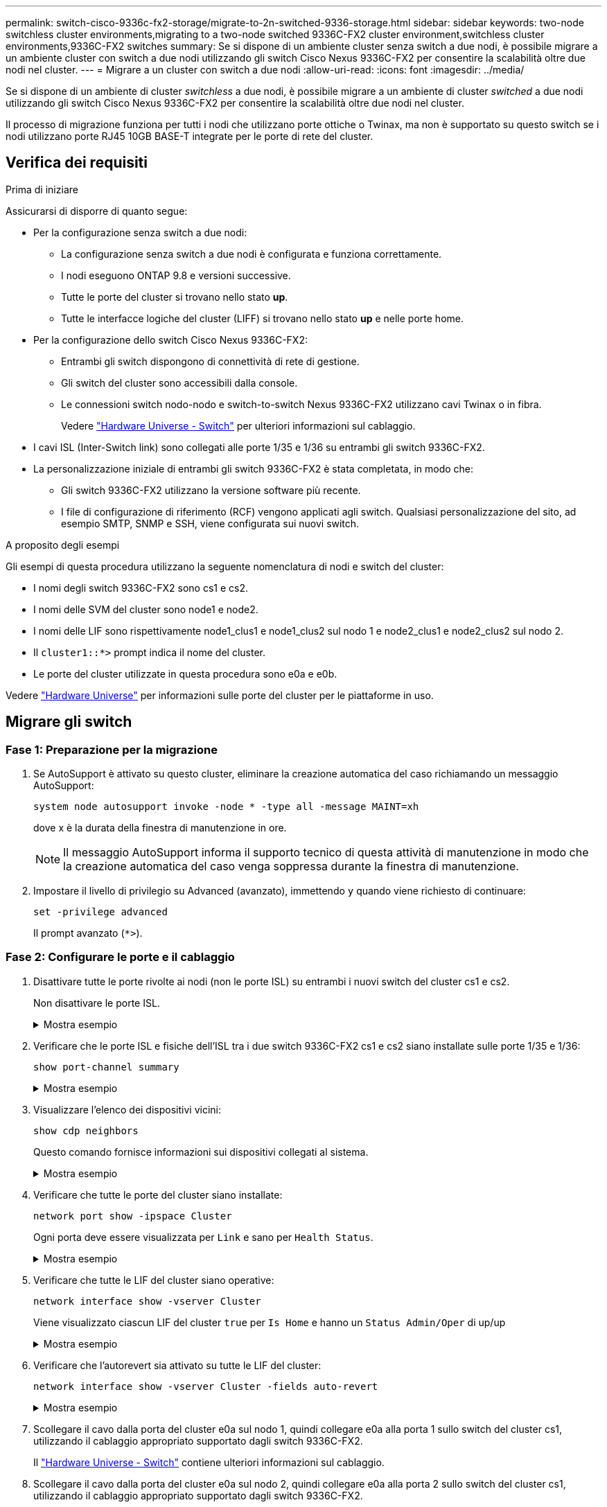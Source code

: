 ---
permalink: switch-cisco-9336c-fx2-storage/migrate-to-2n-switched-9336-storage.html 
sidebar: sidebar 
keywords: two-node switchless cluster environments,migrating to a two-node switched 9336C-FX2 cluster environment,switchless cluster environments,9336C-FX2 switches 
summary: Se si dispone di un ambiente cluster senza switch a due nodi, è possibile migrare a un ambiente cluster con switch a due nodi utilizzando gli switch Cisco Nexus 9336C-FX2 per consentire la scalabilità oltre due nodi nel cluster. 
---
= Migrare a un cluster con switch a due nodi
:allow-uri-read: 
:icons: font
:imagesdir: ../media/


[role="lead"]
Se si dispone di un ambiente di cluster _switchless_ a due nodi, è possibile migrare a un ambiente di cluster _switched_ a due nodi utilizzando gli switch Cisco Nexus 9336C-FX2 per consentire la scalabilità oltre due nodi nel cluster.

Il processo di migrazione funziona per tutti i nodi che utilizzano porte ottiche o Twinax, ma non è supportato su questo switch se i nodi utilizzano porte RJ45 10GB BASE-T integrate per le porte di rete del cluster.



== Verifica dei requisiti

.Prima di iniziare
Assicurarsi di disporre di quanto segue:

* Per la configurazione senza switch a due nodi:
+
** La configurazione senza switch a due nodi è configurata e funziona correttamente.
** I nodi eseguono ONTAP 9.8 e versioni successive.
** Tutte le porte del cluster si trovano nello stato *up*.
** Tutte le interfacce logiche del cluster (LIFF) si trovano nello stato *up* e nelle porte home.


* Per la configurazione dello switch Cisco Nexus 9336C-FX2:
+
** Entrambi gli switch dispongono di connettività di rete di gestione.
** Gli switch del cluster sono accessibili dalla console.
** Le connessioni switch nodo-nodo e switch-to-switch Nexus 9336C-FX2 utilizzano cavi Twinax o in fibra.
+
Vedere https://hwu.netapp.com/SWITCH/INDEX["Hardware Universe - Switch"^] per ulteriori informazioni sul cablaggio.



* I cavi ISL (Inter-Switch link) sono collegati alle porte 1/35 e 1/36 su entrambi gli switch 9336C-FX2.
* La personalizzazione iniziale di entrambi gli switch 9336C-FX2 è stata completata, in modo che:
+
** Gli switch 9336C-FX2 utilizzano la versione software più recente.
** I file di configurazione di riferimento (RCF) vengono applicati agli switch. Qualsiasi personalizzazione del sito, ad esempio SMTP, SNMP e SSH, viene configurata sui nuovi switch.




.A proposito degli esempi
Gli esempi di questa procedura utilizzano la seguente nomenclatura di nodi e switch del cluster:

* I nomi degli switch 9336C-FX2 sono cs1 e cs2.
* I nomi delle SVM del cluster sono node1 e node2.
* I nomi delle LIF sono rispettivamente node1_clus1 e node1_clus2 sul nodo 1 e node2_clus1 e node2_clus2 sul nodo 2.
* Il `cluster1::*>` prompt indica il nome del cluster.
* Le porte del cluster utilizzate in questa procedura sono e0a e e0b.


Vedere https://hwu.netapp.com["Hardware Universe"^] per informazioni sulle porte del cluster per le piattaforme in uso.



== Migrare gli switch



=== Fase 1: Preparazione per la migrazione

. Se AutoSupport è attivato su questo cluster, eliminare la creazione automatica del caso richiamando un messaggio AutoSupport:
+
`system node autosupport invoke -node * -type all -message MAINT=xh`

+
dove x è la durata della finestra di manutenzione in ore.

+

NOTE: Il messaggio AutoSupport informa il supporto tecnico di questa attività di manutenzione in modo che la creazione automatica del caso venga soppressa durante la finestra di manutenzione.

. Impostare il livello di privilegio su Advanced (avanzato), immettendo `y` quando viene richiesto di continuare:
+
`set -privilege advanced`

+
Il prompt avanzato (`*>`).





=== Fase 2: Configurare le porte e il cablaggio

. Disattivare tutte le porte rivolte ai nodi (non le porte ISL) su entrambi i nuovi switch del cluster cs1 e cs2.
+
Non disattivare le porte ISL.

+
.Mostra esempio
[%collapsible]
====
L'esempio seguente mostra che le porte rivolte al nodo da 1 a 34 sono disattivate sullo switch cs1:

[listing]
----
cs1# config
Enter configuration commands, one per line. End with CNTL/Z.
cs1(config)# interface e1/1/1-4, e1/2/1-4, e1/3/1-4, e1/4/1-4, e1/5/1-4, e1/6/1-4, e1/7-34
cs1(config-if-range)# shutdown
----
====
. Verificare che le porte ISL e fisiche dell'ISL tra i due switch 9336C-FX2 cs1 e cs2 siano installate sulle porte 1/35 e 1/36:
+
`show port-channel summary`

+
.Mostra esempio
[%collapsible]
====
L'esempio seguente mostra che le porte ISL sono installate sullo switch cs1:

[listing]
----
cs1# show port-channel summary

Flags:  D - Down        P - Up in port-channel (members)
        I - Individual  H - Hot-standby (LACP only)
        s - Suspended   r - Module-removed
        b - BFD Session Wait
        S - Switched    R - Routed
        U - Up (port-channel)
        p - Up in delay-lacp mode (member)
        M - Not in use. Min-links not met
--------------------------------------------------------------------------------
Group Port-       Type     Protocol  Member Ports
      Channel
--------------------------------------------------------------------------------
1     Po1(SU)     Eth      LACP      Eth1/35(P)   Eth1/36(P)
----
L'esempio seguente mostra che le porte ISL sono installate sullo switch cs2 :

[listing]
----
(cs2)# show port-channel summary

Flags:  D - Down        P - Up in port-channel (members)
        I - Individual  H - Hot-standby (LACP only)
        s - Suspended   r - Module-removed
        b - BFD Session Wait
        S - Switched    R - Routed
        U - Up (port-channel)
        p - Up in delay-lacp mode (member)
        M - Not in use. Min-links not met
--------------------------------------------------------------------------------
Group Port-       Type     Protocol  Member Ports
      Channel
--------------------------------------------------------------------------------
1     Po1(SU)     Eth      LACP      Eth1/35(P)   Eth1/36(P)
----
====
. Visualizzare l'elenco dei dispositivi vicini:
+
`show cdp neighbors`

+
Questo comando fornisce informazioni sui dispositivi collegati al sistema.

+
.Mostra esempio
[%collapsible]
====
Nell'esempio riportato di seguito sono elencati i dispositivi adiacenti sullo switch cs1:

[listing]
----
cs1# show cdp neighbors

Capability Codes: R - Router, T - Trans-Bridge, B - Source-Route-Bridge
                  S - Switch, H - Host, I - IGMP, r - Repeater,
                  V - VoIP-Phone, D - Remotely-Managed-Device,
                  s - Supports-STP-Dispute

Device-ID          Local Intrfce  Hldtme Capability  Platform      Port ID
cs2                Eth1/35        175    R S I s     N9K-C9336C    Eth1/35
cs2                Eth1/36        175    R S I s     N9K-C9336C    Eth1/36

Total entries displayed: 2
----
Nell'esempio riportato di seguito sono elencati i dispositivi adiacenti sullo switch cs2:

[listing]
----
cs2# show cdp neighbors

Capability Codes: R - Router, T - Trans-Bridge, B - Source-Route-Bridge
                  S - Switch, H - Host, I - IGMP, r - Repeater,
                  V - VoIP-Phone, D - Remotely-Managed-Device,
                  s - Supports-STP-Dispute

Device-ID          Local Intrfce  Hldtme Capability  Platform      Port ID
cs1                Eth1/35        177    R S I s     N9K-C9336C    Eth1/35
cs1                Eth1/36        177    R S I s     N9K-C9336C    Eth1/36

Total entries displayed: 2
----
====
. Verificare che tutte le porte del cluster siano installate:
+
`network port show -ipspace Cluster`

+
Ogni porta deve essere visualizzata per `Link` e sano per `Health Status`.

+
.Mostra esempio
[%collapsible]
====
[listing]
----
cluster1::*> network port show -ipspace Cluster

Node: node1

                                                  Speed(Mbps) Health
Port      IPspace      Broadcast Domain Link MTU  Admin/Oper  Status
--------- ------------ ---------------- ---- ---- ----------- --------
e0a       Cluster      Cluster          up   9000  auto/10000 healthy
e0b       Cluster      Cluster          up   9000  auto/10000 healthy

Node: node2

                                                  Speed(Mbps) Health
Port      IPspace      Broadcast Domain Link MTU  Admin/Oper  Status
--------- ------------ ---------------- ---- ---- ----------- --------
e0a       Cluster      Cluster          up   9000  auto/10000 healthy
e0b       Cluster      Cluster          up   9000  auto/10000 healthy

4 entries were displayed.
----
====
. Verificare che tutte le LIF del cluster siano operative:
+
`network interface show -vserver Cluster`

+
Viene visualizzato ciascun LIF del cluster `true` per `Is Home` e hanno un `Status Admin/Oper` di up/up

+
.Mostra esempio
[%collapsible]
====
[listing]
----
cluster1::*> network interface show -vserver Cluster

            Logical    Status     Network            Current       Current Is
Vserver     Interface  Admin/Oper Address/Mask       Node          Port    Home
----------- ---------- ---------- ------------------ ------------- ------- -----
Cluster
            node1_clus1  up/up    169.254.209.69/16  node1         e0a     true
            node1_clus2  up/up    169.254.49.125/16  node1         e0b     true
            node2_clus1  up/up    169.254.47.194/16  node2         e0a     true
            node2_clus2  up/up    169.254.19.183/16  node2         e0b     true
4 entries were displayed.
----
====
. Verificare che l'autorevert sia attivato su tutte le LIF del cluster:
+
`network interface show -vserver Cluster -fields auto-revert`

+
.Mostra esempio
[%collapsible]
====
[listing]
----
cluster1::*> network interface show -vserver Cluster -fields auto-revert

          Logical
Vserver   Interface     Auto-revert
--------- ------------- ------------
Cluster
          node1_clus1   true
          node1_clus2   true
          node2_clus1   true
          node2_clus2   true

4 entries were displayed.
----
====
. Scollegare il cavo dalla porta del cluster e0a sul nodo 1, quindi collegare e0a alla porta 1 sullo switch del cluster cs1, utilizzando il cablaggio appropriato supportato dagli switch 9336C-FX2.
+
Il https://hwu.netapp.com/SWITCH/INDEX["Hardware Universe - Switch"^] contiene ulteriori informazioni sul cablaggio.

. Scollegare il cavo dalla porta del cluster e0a sul nodo 2, quindi collegare e0a alla porta 2 sullo switch del cluster cs1, utilizzando il cablaggio appropriato supportato dagli switch 9336C-FX2.
. Abilitare tutte le porte rivolte ai nodi sullo switch cluster cs1.
+
.Mostra esempio
[%collapsible]
====
L'esempio seguente mostra che le porte da 1/1 a 1/34 sono attivate sullo switch cs1:

[listing]
----
cs1# config
Enter configuration commands, one per line. End with CNTL/Z.
cs1(config)# interface e1/1/1-4, e1/2/1-4, e1/3/1-4, e1/4/1-4, e1/5/1-4, e1/6/1-4, e1/7-34
cs1(config-if-range)# no shutdown
----
====
. Verificare che tutte le LIF del cluster siano funzionanti, operative e visualizzate come `true` per `Is Home`:
+
`network interface show -vserver Cluster`

+
.Mostra esempio
[%collapsible]
====
L'esempio seguente mostra che tutte le LIF sono in su su node1 e node2 e questo `Is Home` i risultati sono veri:

[listing]
----
cluster1::*> network interface show -vserver Cluster

         Logical      Status     Network            Current     Current Is
Vserver  Interface    Admin/Oper Address/Mask       Node        Port    Home
-------- ------------ ---------- ------------------ ----------- ------- ----
Cluster
         node1_clus1  up/up      169.254.209.69/16  node1       e0a     true
         node1_clus2  up/up      169.254.49.125/16  node1       e0b     true
         node2_clus1  up/up      169.254.47.194/16  node2       e0a     true
         node2_clus2  up/up      169.254.19.183/16  node2       e0b     true

4 entries were displayed.
----
====
. Visualizza informazioni sullo stato dei nodi nel cluster:
+
`cluster show`

+
.Mostra esempio
[%collapsible]
====
Nell'esempio seguente vengono visualizzate informazioni sullo stato e sull'idoneità dei nodi nel cluster:

[listing]
----
cluster1::*> cluster show

Node                 Health  Eligibility   Epsilon
-------------------- ------- ------------  ------------
node1                true    true          false
node2                true    true          false

2 entries were displayed.
----
====
. Scollegare il cavo dalla porta del cluster e0b sul nodo 1, quindi collegare e0b alla porta 1 sullo switch del cluster cs2, utilizzando il cablaggio appropriato supportato dagli switch 9336C-FX2.
. Scollegare il cavo dalla porta del cluster e0b sul nodo 2, quindi collegare e0b alla porta 2 sullo switch del cluster cs2, utilizzando il cablaggio appropriato supportato dagli switch 9336C-FX2.
. Abilitare tutte le porte rivolte ai nodi sullo switch cluster cs2.
+
.Mostra esempio
[%collapsible]
====
L'esempio seguente mostra che le porte da 1/1 a 1/34 sono attivate sullo switch cs2:

[listing]
----
cs2# config
Enter configuration commands, one per line. End with CNTL/Z.
cs2(config)# interface e1/1/1-4, e1/2/1-4, e1/3/1-4, e1/4/1-4, e1/5/1-4, e1/6/1-4, e1/7-34
cs2(config-if-range)# no shutdown
----
====
. Verificare che tutte le porte del cluster siano installate:
+
`network port show -ipspace Cluster`

+
.Mostra esempio
[%collapsible]
====
L'esempio seguente mostra che tutte le porte del cluster sono su node1 e node2:

[listing]
----
cluster1::*> network port show -ipspace Cluster

Node: node1
                                                                       Ignore
                                                  Speed(Mbps) Health   Health
Port      IPspace      Broadcast Domain Link MTU  Admin/Oper  Status   Status
--------- ------------ ---------------- ---- ---- ----------- -------- ------
e0a       Cluster      Cluster          up   9000  auto/10000 healthy  false
e0b       Cluster      Cluster          up   9000  auto/10000 healthy  false

Node: node2
                                                                       Ignore
                                                  Speed(Mbps) Health   Health
Port      IPspace      Broadcast Domain Link MTU  Admin/Oper  Status   Status
--------- ------------ ---------------- ---- ---- ----------- -------- ------
e0a       Cluster      Cluster          up   9000  auto/10000 healthy  false
e0b       Cluster      Cluster          up   9000  auto/10000 healthy  false

4 entries were displayed.
----
====




=== Fase 3: Verificare la configurazione

. Verificare che tutte le interfacce visualizzino true per `Is Home`:
+
`network interface show -vserver Cluster`

+

NOTE: Il completamento di questa operazione potrebbe richiedere alcuni minuti.

+
.Mostra esempio
[%collapsible]
====
L'esempio seguente mostra che tutte le LIF sono in su su node1 e node2 e questo `Is Home` i risultati sono veri:

[listing]
----
cluster1::*> network interface show -vserver Cluster

          Logical      Status     Network            Current    Current Is
Vserver   Interface    Admin/Oper Address/Mask       Node       Port    Home
--------- ------------ ---------- ------------------ ---------- ------- ----
Cluster
          node1_clus1  up/up      169.254.209.69/16  node1      e0a     true
          node1_clus2  up/up      169.254.49.125/16  node1      e0b     true
          node2_clus1  up/up      169.254.47.194/16  node2      e0a     true
          node2_clus2  up/up      169.254.19.183/16  node2      e0b     true

4 entries were displayed.
----
====
. Verificare che entrambi i nodi dispongano di una connessione a ciascuno switch:
+
`show cdp neighbors`

+
.Mostra esempio
[%collapsible]
====
L'esempio seguente mostra i risultati appropriati per entrambi gli switch:

[listing]
----
(cs1)# show cdp neighbors

Capability Codes: R - Router, T - Trans-Bridge, B - Source-Route-Bridge
                  S - Switch, H - Host, I - IGMP, r - Repeater,
                  V - VoIP-Phone, D - Remotely-Managed-Device,
                  s - Supports-STP-Dispute

Device-ID          Local Intrfce  Hldtme Capability  Platform      Port ID
node1              Eth1/1         133    H           FAS2980       e0a
node2              Eth1/2         133    H           FAS2980       e0a
cs2                Eth1/35        175    R S I s     N9K-C9336C    Eth1/35
cs2                Eth1/36        175    R S I s     N9K-C9336C    Eth1/36

Total entries displayed: 4

(cs2)# show cdp neighbors

Capability Codes: R - Router, T - Trans-Bridge, B - Source-Route-Bridge
                  S - Switch, H - Host, I - IGMP, r - Repeater,
                  V - VoIP-Phone, D - Remotely-Managed-Device,
                  s - Supports-STP-Dispute

Device-ID          Local Intrfce  Hldtme Capability  Platform      Port ID
node1              Eth1/1         133    H           FAS2980       e0b
node2              Eth1/2         133    H           FAS2980       e0b
cs1                Eth1/35        175    R S I s     N9K-C9336C    Eth1/35
cs1                Eth1/36        175    R S I s     N9K-C9336C    Eth1/36

Total entries displayed: 4
----
====
. Visualizzare le informazioni relative ai dispositivi di rete rilevati nel cluster:
+
`network device-discovery show -protocol cdp`

+
.Mostra esempio
[%collapsible]
====
[listing]
----
cluster1::*> network device-discovery show -protocol cdp
Node/       Local  Discovered
Protocol    Port   Device (LLDP: ChassisID)  Interface         Platform
----------- ------ ------------------------- ----------------  ----------------
node2      /cdp
            e0a    cs1                       0/2               N9K-C9336C
            e0b    cs2                       0/2               N9K-C9336C
node1      /cdp
            e0a    cs1                       0/1               N9K-C9336C
            e0b    cs2                       0/1               N9K-C9336C

4 entries were displayed.
----
====
. Verificare che le impostazioni siano disattivate:
+
`network options switchless-cluster show`

+

NOTE: Il completamento del comando potrebbe richiedere alcuni minuti. Attendere l'annuncio "3 minuti di scadenza".

+
.Mostra esempio
[%collapsible]
====
L'output falso nell'esempio seguente mostra che le impostazioni di configurazione sono disattivate:

[listing]
----
cluster1::*> network options switchless-cluster show
Enable Switchless Cluster: false
----
====
. Verificare lo stato dei membri del nodo nel cluster:
+
`cluster show`

+
.Mostra esempio
[%collapsible]
====
L'esempio seguente mostra informazioni sullo stato e sull'idoneità dei nodi nel cluster:

[listing]
----
cluster1::*> cluster show

Node                 Health  Eligibility   Epsilon
-------------------- ------- ------------  --------
node1                true    true          false
node2                true    true          false
----
====
. Verificare la connettività delle interfacce del cluster remoto:


[role="tabbed-block"]
====
.ONTAP 9.9.1 e versioni successive
--
È possibile utilizzare `network interface check cluster-connectivity` per avviare un controllo di accessibilità per la connettività del cluster e visualizzare i dettagli:

`network interface check cluster-connectivity start` e. `network interface check cluster-connectivity show`

[listing, subs="+quotes"]
----
cluster1::*> *network interface check cluster-connectivity start*
----
*NOTA:* attendere alcuni secondi prima di eseguire il `show` comando per visualizzare i dettagli.

[listing, subs="+quotes"]
----
cluster1::*> *network interface check cluster-connectivity show*
                                  Source           Destination      Packet
Node   Date                       LIF              LIF              Loss
------ -------------------------- ---------------- ---------------- -----------
node1
       3/5/2022 19:21:18 -06:00   node1_clus2      node2-clus1      none
       3/5/2022 19:21:20 -06:00   node1_clus2      node2_clus2      none
node2
       3/5/2022 19:21:18 -06:00   node2_clus2      node1_clus1      none
       3/5/2022 19:21:20 -06:00   node2_clus2      node1_clus2      none
----
--
.Tutte le release di ONTAP
--
Per tutte le release di ONTAP, è possibile utilizzare anche `cluster ping-cluster -node <name>` comando per controllare la connettività:

`cluster ping-cluster -node <name>`

[listing, subs="+quotes"]
----
cluster1::*> *cluster ping-cluster -node local*
Host is node2
Getting addresses from network interface table...
Cluster node1_clus1 169.254.209.69 node1 e0a
Cluster node1_clus2 169.254.49.125 node1 e0b
Cluster node2_clus1 169.254.47.194 node2 e0a
Cluster node2_clus2 169.254.19.183 node2 e0b
Local = 169.254.47.194 169.254.19.183
Remote = 169.254.209.69 169.254.49.125
Cluster Vserver Id = 4294967293
Ping status:

Basic connectivity succeeds on 4 path(s)
Basic connectivity fails on 0 path(s)

Detected 9000 byte MTU on 4 path(s):
Local 169.254.47.194 to Remote 169.254.209.69
Local 169.254.47.194 to Remote 169.254.49.125
Local 169.254.19.183 to Remote 169.254.209.69
Local 169.254.19.183 to Remote 169.254.49.125
Larger than PMTU communication succeeds on 4 path(s)
RPC status:
2 paths up, 0 paths down (tcp check)
2 paths up, 0 paths down (udp check)
----
--
====
. [[step7]] riportare il livello di privilegio ad admin:
+
`set -privilege admin`

. Per ONTAP 9.8 e versioni successive, attivare la funzione di raccolta dei log dello switch Ethernet per la raccolta dei file di log relativi allo switch, utilizzando i comandi seguenti:
+
`system switch ethernet log setup-password` e. `system switch ethernet log enable-collection`

+
.Mostra esempio
[%collapsible]
====
[listing]
----
cluster1::*> system switch ethernet log setup-password
Enter the switch name: <return>
The switch name entered is not recognized.
Choose from the following list:
cs1
cs2

cluster1::*> system switch ethernet log setup-password

Enter the switch name: cs1
RSA key fingerprint is e5:8b:c6:dc:e2:18:18:09:36:63:d9:63:dd:03:d9:cc
Do you want to continue? {y|n}::[n] y

Enter the password: <enter switch password>
Enter the password again: <enter switch password>

cluster1::*> system switch ethernet log setup-password

Enter the switch name: cs2
RSA key fingerprint is 57:49:86:a1:b9:80:6a:61:9a:86:8e:3c:e3:b7:1f:b1
Do you want to continue? {y|n}:: [n] y

Enter the password: <enter switch password>
Enter the password again: <enter switch password>

cluster1::*> system switch ethernet log enable-collection

Do you want to enable cluster log collection for all nodes in the cluster?
{y|n}: [n] y

Enabling cluster switch log collection.

cluster1::*>
----
====
+

NOTE: Se uno di questi comandi restituisce un errore, contattare il supporto NetApp.

. Per le release di patch ONTAP 9.5P16, 9.6P12 e 9.7P10 e successive, attivare la funzione di raccolta dei log di Health monitor dello switch Ethernet per la raccolta dei file di log relativi allo switch, utilizzando i comandi:
+
`system cluster-switch log setup-password` e. `system cluster-switch log enable-collection`

+
.Mostra esempio
[%collapsible]
====
[listing]
----
cluster1::*> system cluster-switch log setup-password
Enter the switch name: <return>
The switch name entered is not recognized.
Choose from the following list:
cs1
cs2

cluster1::*> system cluster-switch log setup-password

Enter the switch name: cs1
RSA key fingerprint is e5:8b:c6:dc:e2:18:18:09:36:63:d9:63:dd:03:d9:cc
Do you want to continue? {y|n}::[n] y

Enter the password: <enter switch password>
Enter the password again: <enter switch password>

cluster1::*> system cluster-switch log setup-password

Enter the switch name: cs2
RSA key fingerprint is 57:49:86:a1:b9:80:6a:61:9a:86:8e:3c:e3:b7:1f:b1
Do you want to continue? {y|n}:: [n] y

Enter the password: <enter switch password>
Enter the password again: <enter switch password>

cluster1::*> system cluster-switch log enable-collection

Do you want to enable cluster log collection for all nodes in the cluster?
{y|n}: [n] y

Enabling cluster switch log collection.

cluster1::*>
----
====
+

NOTE: Se uno di questi comandi restituisce un errore, contattare il supporto NetApp.

. Se è stata eliminata la creazione automatica del caso, riattivarla richiamando un messaggio AutoSupport:
+
`system node autosupport invoke -node * -type all -message MAINT=END`


